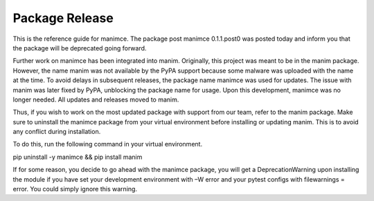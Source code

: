 **Package Release**
===================

This is the reference guide for manimce. The package post manimce
0.1.1.post0 was posted today and inform you that the package will be
deprecated going forward.

Further work on manimce has been integrated into manim. Originally, this
project was meant to be in the manim package. However, the name manim
was not available by the PyPA support because some malware was uploaded
with the name at the time. To avoid delays in subsequent releases, the
package name manimce was used for updates. The issue with manim was
later fixed by PyPA, unblocking the package name for usage. Upon this
development, manimce was no longer needed. All updates and releases
moved to manim.

Thus, if you wish to work on the most updated package with support from
our team, refer to the manim package. Make sure to uninstall the manimce
package from your virtual environment before installing or updating
manim. This is to avoid any conflict during installation.

To do this, run the following command in your virtual environment.

pip uninstall -y manimce && pip install manim

If for some reason, you decide to go ahead with the manimce package, you
will get a DeprecationWarning upon installing the module if you have set
your development environment with –W error and your pytest configs with
filewarnings = error. You could simply ignore this warning.
